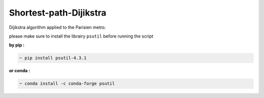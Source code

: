 Shortest-path-Dijikstra 
------------------------
..

Dijikstra algorithm applied to the Parisien metro.

..

please make sure to install the librairy ``psutil`` before running the script


**by pip :**


.. code-block:: bash

    ~ pip install psutil-4.3.1
    
    

**or conda :**

.. code-block:: bash

    ~ conda install -c conda-forge psutil

